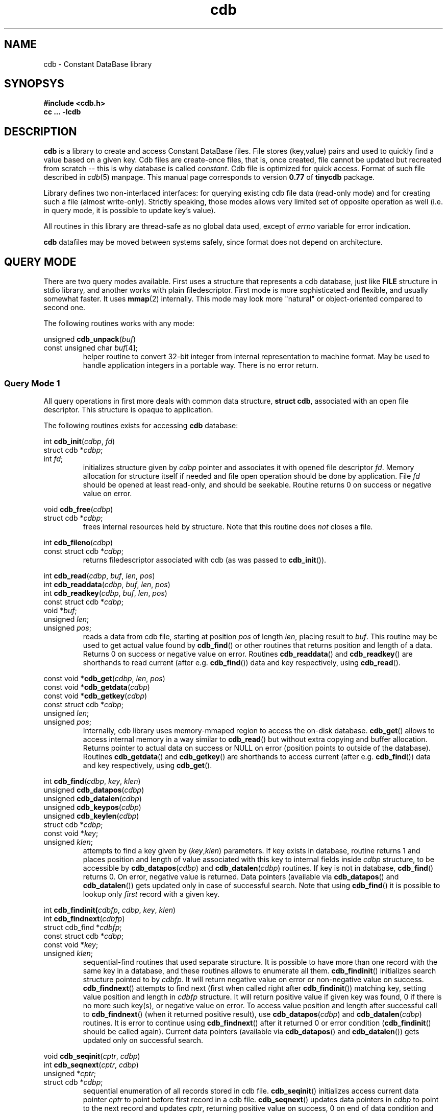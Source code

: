 .\" $Id: cdb.3,v 1.11 2009-01-31 17:12:22 mjt Exp $
.\" cdb library manpage
.\"
.\" This file is a part of tinycdb package by Michael Tokarev, mjt@corpit.ru.
.\" Public domain.
.\"
.TH cdb 3 "Jun 2006"

.SH NAME
cdb \- Constant DataBase library

.SH SYNOPSYS

.nf
.ft B
 #include <cdb.h>
 cc ... \-lcdb
.ft R
.fi

.SH DESCRIPTION

.B cdb
is a library to create and access Constant DataBase files.
File stores (key,value) pairs and used to quickly find a
value based on a given key.  Cdb files are create-once files,
that is, once created, file cannot be updated but recreated
from scratch -- this is why database is called \fIconstant\fR.
Cdb file is optimized for quick access.  Format of such file
described in \fIcdb\fR(5) manpage.  This manual page corresponds
to version \fB0.77\fR of \fBtinycdb\fR package.

Library defines two non-interlaced interfaces: for querying
existing cdb file data (read-only mode) and for creating
such a file (almost write-only).  Strictly speaking, those
modes allows very limited set of opposite operation as well
(i.e. in query mode, it is possible to update key's value).

All routines in this library are thread-safe as no global
data used, except of \fIerrno\fR variable for error indication.

.B cdb
datafiles may be moved between systems safely, since format
does not depend on architecture.

.SH "QUERY MODE"

There are two query modes available.  First uses a structure
that represents a cdb database, just like \fBFILE\fR structure
in stdio library, and another works with plain filedescriptor.
First mode is more sophisticated and flexible, and usually somewhat
faster.  It uses \fBmmap\fR(2) internally.  This mode may look
more "natural" or object-oriented compared to second one.

The following routines works with any mode:

.nf
unsigned \fBcdb_unpack\fR(\fIbuf\fR)
   const unsigned char \fIbuf\fR[4];
.fi
.RS
helper routine to convert 32-bit integer from internal representation
to machine format.  May be used to handle application integers in
a portable way.  There is no error return.
.RE

.SS "Query Mode 1"

All query operations in first more deals with common data
structure, \fBstruct cdb\fR, associated with an open file
descriptor.  This structure is opaque to application.

The following routines exists for accessing \fBcdb\fR
database:

.nf
int \fBcdb_init\fR(\fIcdbp\fR, \fIfd\fR)
   struct cdb *\fIcdbp\fR;
   int \fIfd\fR;
.fi
.RS
initializes structure given by \fIcdbp\fR pointer and associates
it with opened file descriptor \fIfd\fR.  Memory allocation for
structure itself if needed and file open operation should be done
by application.  File \fIfd\fR should be opened at least read-only,
and should be seekable.  Routine returns 0 on success or negative
value on error.
.RE

.nf
void \fBcdb_free\fR(\fIcdbp\fR)
   struct cdb *\fIcdbp\fR;
.fi
.RS
frees internal resources held by structure.  Note that this
routine does \fInot\fR closes a file.
.RE

.nf
int \fBcdb_fileno\fR(\fIcdbp\fR)
  const struct cdb *\fIcdbp\fR;
.fi
.RS
returns filedescriptor associated with cdb (as was passed to
\fBcdb_init\fR()).
.RE

.nf
int \fBcdb_read\fR(\fIcdbp\fR, \fIbuf\fR, \fIlen\fR, \fIpos\fR)
int \fBcdb_readdata\fR(\fIcdbp\fR, \fIbuf\fR, \fIlen\fR, \fIpos\fR)
int \fBcdb_readkey\fR(\fIcdbp\fR, \fIbuf\fR, \fIlen\fR, \fIpos\fR)
   const struct cdb *\fIcdbp\fR;
   void *\fIbuf\fR;
   unsigned \fIlen\fR;
   unsigned \fIpos\fR;
.fi
.RS
reads a data from cdb file, starting at position \fIpos\fR of length
\fIlen\fR, placing result to \fIbuf\fR.  This routine may be used
to get actual value found by \fBcdb_find\fR() or other routines
that returns position and length of a data.  Returns 0 on success
or negative value on error.
Routines \fBcdb_readdata\fR() and \fBcdb_readkey\fR() are shorthands
to read current (after e.g. \fBcdb_find\fR()) data and key
respectively, using \fBcdb_read\fR().
.RE

.nf
const void *\fBcdb_get\fR(\fIcdbp\fR, \fIlen\fR, \fIpos\fR)
const void *\fBcdb_getdata\fR(\fIcdbp\fR)
const void *\fBcdb_getkey\fR(\fIcdbp\fR)
   const struct cdb *\fIcdbp\fR;
   unsigned \fIlen\fR;
   unsigned \fIpos\fR;
.fi
.RS
Internally, cdb library uses memory-mmaped region to access the on-disk
database.  \fBcdb_get\fR() allows to access internal memory in a way
similar to \fBcdb_read\fR() but without extra copying and buffer
allocation.  Returns pointer to actual data on success or NULL on
error (position points to outside of the database).
Routines \fBcdb_getdata\fR() and \fBcdb_getkey\fR() are shorthands
to access current (after e.g. \fBcdb_find\fR()) data and key
respectively, using \fBcdb_get\fR().
.RE

.nf
int \fBcdb_find\fR(\fIcdbp\fR, \fIkey\fR, \fIklen\fR)
unsigned \fBcdb_datapos\fR(\fIcdbp\fR)
unsigned \fBcdb_datalen\fR(\fIcdbp\fR)
unsigned \fBcdb_keypos\fR(\fIcdbp\fR)
unsigned \fBcdb_keylen\fR(\fIcdbp\fR)
   struct cdb *\fIcdbp\fR;
   const void *\fIkey\fR;
   unsigned \fIklen\fR;
.fi
.RS
attempts to find a key given by (\fIkey\fR,\fIklen\fR) parameters.
If key exists in database, routine returns 1 and places position
and length of value associated with this key to internal fields
inside \fIcdbp\fR structure, to be accessible by \fBcdb_datapos\fR(\fIcdbp\fR)
and \fBcdb_datalen\fR(\fIcdbp\fR) routines.  If key is not in database,
\fBcdb_find\fR() returns 0.  On error, negative value is returned.
Data pointers (available via \fBcdb_datapos\fR() and \fBcdb_datalen\fR())
gets updated only in case of successful search.  Note that using
\fBcdb_find\fR() it is possible to lookup only \fIfirst\fR record
with a given key.
.RE

.nf
int \fBcdb_findinit(\fIcdbfp\fR, \fIcdbp\fR, \fIkey\fR, \fIklen\fR)
int \fBcdb_findnext\fR(\fIcdbfp\fR)
  struct cdb_find *\fIcdbfp\fR;
  const struct cdb *\fIcdbp\fR;
  const void *\fIkey\fR;
  unsigned \fIklen\fR;
.fi
.RS
sequential-find routines that used separate structure.  It is
possible to have more than one record with the same key in a
database, and these routines allows to enumerate all them.
\fBcdb_findinit\fR() initializes search structure pointed to
by \fIcdbfp\fR.  It will return negative value on error or
non-negative value on success.  \fBcdb_findnext\fR() attempts
to find next (first when called right after \fBcdb_findinit\fR())
matching key, setting value position and length in \fIcdbfp\fR
structure.  It will return positive value if given key was
found, 0 if there is no more such key(s), or negative value
on error.  To access value position and length after successful
call to \fBcdb_findnext\fR() (when it returned positive result),
use \fBcdb_datapos\fR(\fIcdbp\fR) and \fBcdb_datalen\fR(\fIcdbp\fR)
routines.  It is error to continue using \fBcdb_findnext\fR() after
it returned 0 or error condition (\fBcdb_findinit\fR() should be
called again).  Current data pointers (available via \fBcdb_datapos\fR()
and \fBcdb_datalen\fR()) gets updated only on successful search.
.RE

.nf
void \fBcdb_seqinit\fR(\fIcptr\fR, \fIcdbp\fR)
int \fBcdb_seqnext\fR(\fIcptr\fR, \fIcdbp\fR)
  unsigned *\fIcptr\fR;
  struct cdb *\fIcdbp\fR;
.fi
.RS
sequential enumeration of all records stored in cdb file.
\fBcdb_seqinit\fR() initializes access current data pointer \fIcptr\fR
to point before first record in a cdb file. \fBcdb_seqnext\fR() updates
data pointers in \fIcdbp\fR to point to the next record and updates
\fIcptr\fR, returning positive value on success, 0 on end of data condition
and negative value on error.  Current record will be available after
successful operation using \fBcdb_datapos\fR(\fIcdbp\fR) and
\fBcdb_datalen\fR(\fIcdbp\fR) (for the data) and \fBcdb_keypos\fR(\fIcdbp\fR)
and \fBcdb_keylen\fR(\fIcdbp\fR) (for the key of the record).
Data pointers gets updated only in case of successful operation.
.RE

.SS "Query Mode 2"

In this mode, one need to open a \fBcdb\fR file using one of
standard system calls (such as \fBopen\fR(2)) to obtain a
filedescriptor, and then pass that filedescriptor to cdb routines.
Available methods to query a cdb database using only a filedescriptor
include:

.nf
int \fBcdb_seek\fR(\fIfd\fR, \fIkey\fR, \fIklen\fR, \fIdlenp\fR)
  int \fIfd\fR;
  const void *\fIkey\fR;
  unsigned \fIklen\fR;
  unsigned *\fIdlenp\fR;
.fi
.RS
searches a cdb database (as pointed to by \fIfd\fR filedescriptor)
for a key given by (\fIkey\fR, \fIklen\fR), and positions file pointer
to start of data associated with that key if found, so that next read
operation from this filedescriptor will read that value, and places
length of value, in bytes, to variable pointed to by \fIdlenp\fR.
Returns positive value if operation was successful, 0 if key was not
found, or negative value on error.  To read the data from a cdb file,
\fBcdb_bread\fR() routine below can be used.
.RE

.nf
int \fBcdb_bread\fR(\fIfd\fR, \fIbuf\fR, \fIlen\fR)
  int \fIfd\fR;
  void *\fIbuf\fR;
  int \fIlen\fR;
.fi
.RS
reads data from a file (as pointed to by \fIfd\fR filedescriptor) and
places \fIlen\fR bytes from this file to a buffer pointed to by \fIbuf\fR.
Returns 0 if exactly \fIlen\fR bytes was read, or a negative value in
case of error or end-of-file.  This routine ignores interrupt errors (EINTR).
Sets errno variable to \fBEIO\fR in case of end-of-file condition (when
there is less than \fIlen\fR bytes available to read).
.RE

.SS Notes

Note that \fIvalue\fR of any given key may be updated in place
by another value of the same size, by writing to file at position
found by \fBcdb_find\fR() or \fBcdb_seek\fR().  However one should
be very careful when doing so, since write operation may not succeed
in case of e.g. power failure, thus leaving corrupted data.  When
database is (re)created, one can guarantee that no incorrect data
will be written to database, but not with inplace update.  Note
also that it is not possible to update any key or to change length
of value.

.SS

.SH "CREATING MODE"

.B cdb
database file should usually be created in two steps: first, temporary
file created and written to disk, and second, that temporary file
is renamed to permanent place.  Unix rename(2) call is atomic operation,
it removes destination file if any AND renaes another file in one
step.  This way it is guaranteed that readers will not see incomplete
database.  To prevent multiple simultaneous updates, locking may
also be used.

All routines used to create \fBcdb\fR database works with
\fBstruct cdb_make\fR object that is opaque to application.
Application may assume that \fBstruct cdb_make\fR has at least
the same member(s) as published in \fBstruct cdb\fR above.

.nf
int \fBcdb_make_start\fR(\fIcdbmp\fR, \fIfd\fR)
   struct cdb_make *\fIcdbmp\fR;
   int \fIfd\fR;
.fi
.RS
initializes structure to create a database.  File \fIfd\fR should be
opened read-write and should be seekable.  Returns 0 on success
or negative value on error.
.RE

.nf
int \fBcdb_make_add\fR(\fIcdbmp\fR, \fIkey\fR, \fIklen\fR, \fIval\fR, \fIvlen\fR)
   struct cdb_make *\fIcdbmp\fR;
   const void *\fIkey\fR, *\fIval\fR;
   unsigned \fIklen\fR, \fIvlen\fR;
.fi
.RS
adds record with key (\fIkey\fR,\fIklen\fR) and value (\fIval\fR,\fIvlen\fR)
to a database.  Returns 0 on success or negative value on error.  Note that
this routine does not checks if given key already exists, but \fBcdb_find\fR()
will not see second record with the same key.  It is not possible to continue
building a database if \fBcdb_make_add\fR() returned error indicator.
.RE

.nf
int \fBcdb_make_finish\fR(\fIcdbmp\fR)
   struct cdb_make *\fIcdbmp\fR;
.fi
.RS
finalizes database file, constructing all needed indexes, and frees
memory structures.  It does \fInot\fR closes filedescriptor.
Returns 0 on success or negative value on error.
.RE

.nf
int \fBcdb_make_exists\fR(\fIcdbmp\fR, \fIkey\fR, \fIklen\fR)
   struct cdb_make *\fIcdbmp\fR;
   const void *\fIkey\fR;
   unsigned \fIklen\fR;
.fi
.RS
This routine attempts to find given by (\fIkey\fR,\fIklen\fR) key in
a not-yet-complete database.  It may significantly slow down the
whole process, and currently it flushes internal buffer to disk on
every call with key those hash value already exists in db.  Returns
0 if such key doesn't exists, 1 if it is, or negative value on error.
Note that database file should be opened read-write (not write-only)
to use this routine.  If \fBcdb_make_exists\fR() returned error, it
may be not possible to continue constructing database.
.RE

.nf
int \fBcdb_make_find\fR(\fIcdbmp\fR, \fIkey\fR, \fIklen\fR, \fImode\fR)
   struct cdb_make *\fIcdbmp\fR;
   const void *\fIkey\fR;
   unsigned \fIklen\fR;
   int \fImode\fR;
.fi
.RS
This routine attempts to find given by (\fIkey\fR,\fIklen\fR) key in
the database being created.  If the given key is already exists, it
an action specified by \fImode\fR will be performed:
.IP \fBCDB_FIND\fR
checks whenever the given record is already in the database.
.IP \fBCDB_FIND_REMOVE\fR
removes all matching records by re-writing the database file accordingly.
.IP \fBCDB_FIND_FILL0\fR
fills all matching records with zeros and removes them from index so that
the records in question will not be findable with \fBcdb_find\fR().  This
is faster than CDB_FIND_REMOVE, but leaves zero "gaps" in the database.
Lastly inserted records, if matched, are always removed.
.PP
If no matching keys was found, routine returns 0.  In case at least one
record has been found/removed, positive value will be returned.  On
error, negative value will be returned and \fBerrno\fR will be set
appropriately.  When \fBcdb_make_find\fR() returned negative value in
case of error, it is not possible to continue constructing the database.
.PP
\fBcdb_make_exists\fR() is the same as calling \fBcdb_make_find\fR() with
\fImode\fR set to CDB_FIND.
.RE

.nf
int \fBcdb_make_put\fR(\fIcdbmp\fR, \fIkey\fR, \fIklen\fR, \fIval\fR, \fIvlen\fR, \fImode\fR)
   struct cdb_make *\fIcdbmp\fR;
   const void *\fIkey\fR, *\fIval\fR;
   unsigned \fIklen\fR, \fIvlen\fR;
   int \fImode\fR;
.fi
.RS
This is a somewhat combined \fBcdb_make_exists\fR() and
\fBcdb_make_add\fR() routines.  \fImode\fR argument controls how
repeated (already existing) keys will be treated:
.IP \fBCDB_PUT_ADD\fR
no duplicate checking will be performed.  This mode is the same as
\fBcdb_make_add\fR() routine does.
.IP \fBCDB_PUT_REPLACE\fR
If the key already exists, it will be removed from the database
before adding new key,value pair.  This requires moving data in
the file, and can be quite slow if the file is large.
All matching old records will be removed this way.  This is the
same as calling \fBcdb_make_find\fR() with CDB_FIND_REMOVE
\fImode\fR argument followed by calling \fBcdb_make_add\fR().
.IP \fBCDB_PUT_REPLACE0\fR
If the key already exists and it isn't the last record in the file,
old record will be zeroed out before adding new key,value pair.
This is alot faster than CDB_PUT_REPLACE, but some extra data will
still be present in the file.  The data -- old record -- will not
be accessible by normal searches, but will appear in sequential
database traversal.  This is the same as calling \fBcdb_make_find\fR()
with CDB_FIND_FILL0 \fImode\fR argument followed by \fBcdb_make_add\fR().
.IP \fBCDB_PUT_INSERT\fR
add key,value pair only if such key does not exists in a database.
Note that since query (see query mode above) will find first added
record, this mode is somewhat useless (but allows to reduce database
size in case of repeated keys).  This is the same as calling
\fBcdb_make_exists\fR(), followed by \fBcdb_make_add\fR() if
the key was not found.
.IP \fBCDB_PUT_WARN\fR
add key,value pair unconditionally, but also check if this key
already exists.  This is equivalent of \fBcdb_make_exists\fR()
to check existence of the given key, unconditionally followed
by \fBcdb_make_add\fR().
.PP
If any error occurred during operations, the routine will return
negative integer and will set global variable \fBerrno\fR to
indicate reason of failure.  In case of successful operation
and no duplicates found, routine will return 0.  If any duplicates
has been found or removed (which, in case of CDB_PUT_INSERT mode,
indicates that the new record was not added), routine will return
positive value.  If an error occurred and \fBcdb_make_put\fR() returned
negative error, it is not possible to continue database construction
process.
.PP
As with \fBcdb_make_exists\fR() and \fBcdb_make_find\fR(), usage
of this routine with any but CDB_PUT_ADD mode can significantly
slow down database creation process, especially when \fImode\fR
is equal to CDB_PUT_REPLACE0.

.RE
.nf
void \fBcdb_pack\fR(\fInum\fR, \fIbuf\fR)
   unsigned \fInum\fR;
   unsigned char \fIbuf\fR[4];
.fi
.RS
helper routine that used internally to convert machine integer \fIn\fR
to internal form to be stored in datafile.  32-bit integer is stored in
4 bytes in network byte order.  May be used to handle application data.
There is no error return.
.RE

.nf
unsigned \fBcdb_hash\fR(\fIbuf\fR, \fIlen\fR)
   const void *\fIbuf\fR;
   unsigned \fIlen\fR;
.fi
.RS
helper routine that calculates cdb hash value of given bytes.
CDB hash function is
.br
  hash[n] = (hash[n\-1] + (hash[n\-1] << 5)) ^ buf[n]
.br
starting with
.br
  hash[\-1] = 5381
.br
.RE

.SH ERRORS

.B cdb
library may set \fBerrno\fR to following on error:

.IP EPROTO
database file is corrupted in some way
.IP EINVAL
the same as EPROTO above if system lacks EPROTO constant
.IP EINVAL
\fIflag\fR argument for \fBcdb_make_put\fR() is invalid
.IP EEXIST
\fIflag\fR argument for \fBcdb_make_put\fR() is CDB_PUT_INSERT,
and key already exists
.IP ENOMEM
not enough memory to complete operation (\fBcdb_make_finish\fR and
\fBcdb_make_add\fR)
.IP EIO
set by \fBcdb_bread\fR and \fBcdb_seek\fR if a cdb file is shorter
than expected or corrupted in some other way.

.SH EXAMPLES

.PP
Note: in all examples below, error checking is not shown for brewity.

.SS "Query Mode"

.nf
 int fd;
 struct cdb cdb;
 char *key, *data;
 unsigned keylen, datalen;

 /* opening the database */
 fd = open(filename, O_RDONLY);
 cdb_init(&cdb, fd);
 /* initialize key and keylen here */

 /* single\-record search. */
 if (cdb_find(&cdb, key, keylen) > 0) {
   datalen = cdb_datalen(&cdb);
   data = malloc(datalen + 1);
   cdb_read(&cdb, data, datalen, cdb_datapos(&cdb));
   data[datalen] = '\\0';
   printf("key=%s data=%s\\n", key, data);
   free(data);
 }
 else
   printf("key=%s not found\\n", key);

 /* multiple record search */
 struct cdb_find cdbf;
 int n;
 cdb_findinit(&cdbf, &cdb, key, keylen);
 n = 0;
 while(cdb_findnext(&cdbf) > 0) {
   datalen = cdb_datalen(&cdb);
   data = malloc(datalen + 1);
   cdb_read(&cdb, data, datalen, cdb_datapos(&cdb));
   data[datalen] = '\\0';
   printf("key=%s data=%s\\n", key, data);
   free(data);
   ++n;
 }
 printf("key=%s %d records found\\n", n);

 /* sequential database access */
 unsigned pos;
 int n;
 cdb_seqinit(&cdb, &cpos);
 n = 0;
 while(cdb_seqnext(&cdb, &cpos) > 0) {
   keylen = cdb_keylen(&cdb);
   key = malloc(keylen + 1);
   cdb_read(&cdb, key, keylen, cdb_keypos(&cdb));
   key[keylen] = '\\0';
   datalen = cdb_datalen(&cdb);
   data = malloc(datalen + 1);
   cdb_read(&cdb, data, datalen, cdb_datapos(&cdb));
   data[datalen] = '\\0';
   ++n;
   printf("record %n: key=%s data=%s\\n", n, key, data);
   free(data); free(key);
 }
 printf("total records found: %d\\n", n);

 /* close the database */
 cdb_free(&cdb);
 close(fd);

 /* simplistic query mode */
 fd = open(filename, O_RDONLY);
 if (cdb_seek(fd, key, keylen, &datalen) > 0) {
   data = malloc(datalen + 1);
   cdb_bread(fd, data, datalen);
   data[datalen] = '\\0';
   printf("key=%s data=%s\\n", key, data);
 }
 else
   printf("key=%s not found\\n", key);
 close(fd);
.fi

.SS "Create Mode"

.nf
 int fd;
 struct cdb_make cdbm;
 char *key, *data;
 unsigned keylen, datalen;

 /* initialize the database */
 fd = open(filename, O_RDWR|O_CREAT|O_TRUNC, 0644);
 cdb_make_start(&cdbm, fd);

 while(have_more_data()) {
   /* initialize key and data */
   if (cdb_make_exists(&cdbm, key, keylen) == 0)
     cdb_make_add(&cdbm, key, keylen, data, datalen);
   /* or use cdb_make_put() with appropriate flags */
 }

 /* finalize and close the database */
 cdb_make_finish(&cdbm);
 close(fd);
.fi

.SH "SEE ALSO"
cdb(5), cdb(1), dbm(3), db(3), open(2).

.SH AUTHOR
The \fBtinycdb\fR package written by Michael Tokarev <mjt@corpit.ru>,
based on ideas and shares file format with original cdb library by
Dan Bernstein.

.SH LICENSE
Public domain.

